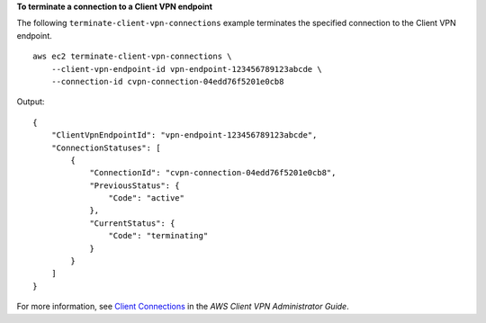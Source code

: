 **To terminate a connection to a Client VPN endpoint**

The following ``terminate-client-vpn-connections`` example terminates the specified connection to the Client VPN endpoint. ::

    aws ec2 terminate-client-vpn-connections \
        --client-vpn-endpoint-id vpn-endpoint-123456789123abcde \
        --connection-id cvpn-connection-04edd76f5201e0cb8

Output::

    {
        "ClientVpnEndpointId": "vpn-endpoint-123456789123abcde",
        "ConnectionStatuses": [
            {
                "ConnectionId": "cvpn-connection-04edd76f5201e0cb8",
                "PreviousStatus": {
                    "Code": "active"
                },
                "CurrentStatus": {
                    "Code": "terminating"
                }
            }
        ]
    }

For more information, see `Client Connections <https://docs.aws.amazon.com/vpn/latest/clientvpn-admin/cvpn-working-connections.html>`__ in the *AWS Client VPN Administrator Guide*.
